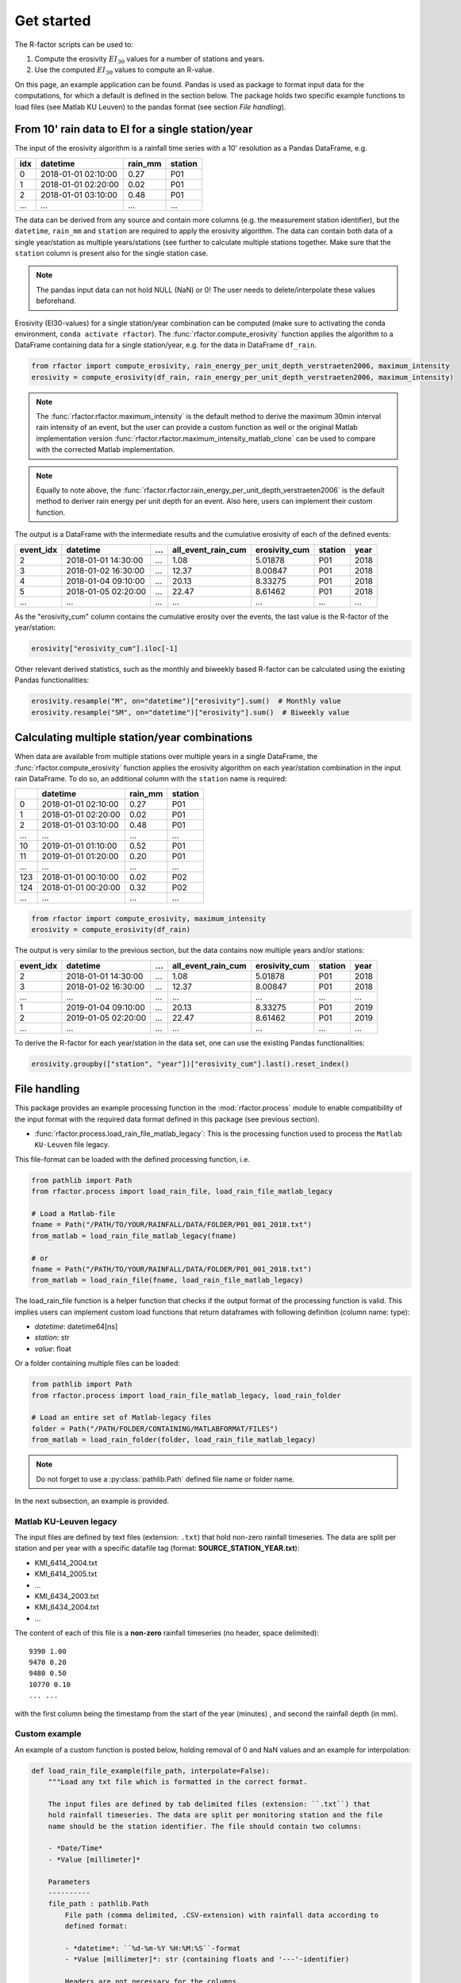 .. _getstarted:

Get started
============

The R-factor scripts can be used to:

1. Compute the erosivity :math:`EI_{30}` values for a number of stations and
   years.
2. Use the computed :math:`EI_{30}` values to compute an R-value.

On this page, an example application can be found. Pandas is used as package
to format input data for the computations, for which a default is defined in
the section below. The package holds two specific example functions
to load files (see Matlab KU Leuven) to the pandas format
(see section *File handling*).


From 10' rain data to EI for a single station/year
--------------------------------------------------

The input of the erosivity algorithm is a rainfall time series with a 10'
resolution as a Pandas DataFrame, e.g.

+-----+---------------------+-----------+-----------+
| idx | datetime            | rain_mm   | station   |
+=====+=====================+===========+===========+
|  0  | 2018-01-01 02:10:00 |      0.27 |      P01  |
+-----+---------------------+-----------+-----------+
|  1  | 2018-01-01 02:20:00 |      0.02 |      P01  |
+-----+---------------------+-----------+-----------+
|  2  | 2018-01-01 03:10:00 |      0.48 |      P01  |
+-----+---------------------+-----------+-----------+
| ... | ...                 | ...       |      ...  |
+-----+---------------------+-----------+-----------+

The data can be derived from any source and contain more columns (e.g. the
measurement station identifier), but the ``datetime``, ``rain_mm`` and
``station`` are required to apply the erosivity algorithm. The data can
contain both data of a single year/station  as multiple years/stations (see
further to calculate multiple stations together. Make sure that the
``station`` column is present also for the single station case.

.. note::

    The pandas input data can not hold NULL (NaN) or 0! The user needs to
    delete/interpolate these values beforehand.

Erosivity (EI30-values) for a single station/year combination can be computed
(make sure to activating the conda environment, ``conda activate rfactor``).
The :func:`rfactor.compute_erosivity` function applies the algorithm to a
DataFrame containing data for a single station/year, e.g. for the data in
DataFrame ``df_rain``.

.. code-block:: python

    from rfactor import compute_erosivity, rain_energy_per_unit_depth_verstraeten2006, maximum_intensity
    erosivity = compute_erosivity(df_rain, rain_energy_per_unit_depth_verstraeten2006, maximum_intensity)

.. note::

    The :func:`rfactor.rfactor.maximum_intensity` is the default method to
    derive the maximum 30min interval rain intensity of an event, but the user
    can provide a custom function as well or the original Matlab
    implementation version
    :func:`rfactor.rfactor.maximum_intensity_matlab_clone` can be used to
    compare with the corrected Matlab implementation.

.. note::

    Equally to note above, the
    :func:`rfactor.rfactor.rain_energy_per_unit_depth_verstraeten2006` is the
    default method to deriver rain energy per unit depth for an event. Also
    here, users can implement their custom function.


The output is a DataFrame with the intermediate results and the cumulative
erosivity of each of the defined events:

+-------------+---------------------+--------+----------------------+-----------------+---------+------+
|   event_idx | datetime            |   ...  |   all_event_rain_cum |   erosivity_cum | station | year |
+=============+=====================+========+======================+=================+=========+======+
|           2 | 2018-01-01 14:30:00 |   ...  |                 1.08 |         5.01878 |   P01   | 2018 |
+-------------+---------------------+--------+----------------------+-----------------+---------+------+
|           3 | 2018-01-02 16:30:00 |   ...  |                12.37 |         8.00847 |   P01   | 2018 |
+-------------+---------------------+--------+----------------------+-----------------+---------+------+
|           4 | 2018-01-04 09:10:00 |   ...  |                20.13 |         8.33275 |   P01   | 2018 |
+-------------+---------------------+--------+----------------------+-----------------+---------+------+
|           5 | 2018-01-05 02:20:00 |   ...  |                22.47 |         8.61462 |   P01   | 2018 |
+-------------+---------------------+--------+----------------------+-----------------+---------+------+
|         ... | ...                 |   ...  |                ...   |        ...      |   ...   | ...  |
+-------------+---------------------+--------+----------------------+-----------------+---------+------+


As the "erosivity_cum" column contains the cumulative erosity over the events,
the last value is the R-factor of the year/station:

.. code-block:: python

    erosivity["erosivity_cum"].iloc[-1]

Other relevant derived statistics, such as the monthly and biweekly based
R-factor can be calculated using the existing Pandas functionalities:

.. code-block:: python

    erosivity.resample("M", on="datetime")["erosivity"].sum()  # Monthly value
    erosivity.resample("SM", on="datetime")["erosivity"].sum()  # Biweekly value




Calculating multiple station/year combinations
----------------------------------------------

When data are available from multiple stations over multiple years in a single
DataFrame, the :func:`rfactor.compute_erosivity` function applies the
erosivity algorithm on each year/station combination in the input rain
DataFrame. To do so, an additional column with the ``station`` name is
required:

+-----+---------------------+-----------+---------+
|     | datetime            | rain_mm   | station |
+=====+=====================+===========+=========+
|  0  | 2018-01-01 02:10:00 |      0.27 |   P01   |
+-----+---------------------+-----------+---------+
|  1  | 2018-01-01 02:20:00 |      0.02 |   P01   |
+-----+---------------------+-----------+---------+
|  2  | 2018-01-01 03:10:00 |      0.48 |   P01   |
+-----+---------------------+-----------+---------+
| ... |       ...           |     ...   |   ...   |
+-----+---------------------+-----------+---------+
|  10 | 2019-01-01 01:10:00 |      0.52 |   P01   |
+-----+---------------------+-----------+---------+
|  11 | 2019-01-01 01:20:00 |      0.20 |   P01   |
+-----+---------------------+-----------+---------+
| ... |       ...           |     ...   |   ...   |
+-----+---------------------+-----------+---------+
| 123 | 2018-01-01 00:10:00 |      0.02 |   P02   |
+-----+---------------------+-----------+---------+
| 124 | 2018-01-01 00:20:00 |      0.32 |   P02   |
+-----+---------------------+-----------+---------+
| ... |       ...           |     ...   |   ...   |
+-----+---------------------+-----------+---------+


.. code-block:: python

    from rfactor import compute_erosivity, maximum_intensity
    erosivity = compute_erosivity(df_rain)

The output is very similar to the previous section, but the data contains now
multiple years and/or stations:

+-------------+---------------------+--------+----------------------+-----------------+---------+------+
|   event_idx | datetime            |   ...  |   all_event_rain_cum |   erosivity_cum | station | year |
+=============+=====================+========+======================+=================+=========+======+
|           2 | 2018-01-01 14:30:00 |   ...  |                 1.08 |         5.01878 |   P01   | 2018 |
+-------------+---------------------+--------+----------------------+-----------------+---------+------+
|           3 | 2018-01-02 16:30:00 |   ...  |                12.37 |         8.00847 |   P01   | 2018 |
+-------------+---------------------+--------+----------------------+-----------------+---------+------+
|         ... | ...                 |   ...  |                ...   |        ...      |   ...   | ...  |
+-------------+---------------------+--------+----------------------+-----------------+---------+------+
|           1 | 2019-01-04 09:10:00 |   ...  |                20.13 |         8.33275 |   P01   | 2019 |
+-------------+---------------------+--------+----------------------+-----------------+---------+------+
|           2 | 2019-01-05 02:20:00 |   ...  |                22.47 |         8.61462 |   P01   | 2019 |
+-------------+---------------------+--------+----------------------+-----------------+---------+------+
|         ... | ...                 |   ...  |                ...   |        ...      |   ...   | ...  |
+-------------+---------------------+--------+----------------------+-----------------+---------+------+

To derive the R-factor for each year/station in the data set, one can use the
existing Pandas functionalities:

.. code-block:: python

    erosivity.groupby(["station", "year"])["erosivity_cum"].last().reset_index()


File handling
-------------

This package provides an example processing function in the
:mod:`rfactor.process` module to enable compatibility of the input format with
the required data format defined in this package (see previous section).

- :func:`rfactor.process.load_rain_file_matlab_legacy`: This is the processing
  function used to process the ``Matlab KU-Leuven`` file legacy.

This file-format can be loaded with the defined processing function, i.e.

.. code-block:: python

    from pathlib import Path
    from rfactor.process import load_rain_file, load_rain_file_matlab_legacy

    # Load a Matlab-file
    fname = Path("/PATH/TO/YOUR/RAINFALL/DATA/FOLDER/P01_001_2018.txt")
    from_matlab = load_rain_file_matlab_legacy(fname)

    # or
    fname = Path("/PATH/TO/YOUR/RAINFALL/DATA/FOLDER/P01_001_2018.txt")
    from_matlab = load_rain_file(fname, load_rain_file_matlab_legacy)

The load_rain_file function is a helper function that checks if the output
format of the processing function is valid. This implies
users can implement custom load functions that return dataframes with
following definition (column name: type):

- *datetime*: datetime64[ns]
- *station*: str
- *value*: float

Or a folder containing multiple files can be loaded:

.. code-block:: python

    from pathlib import Path
    from rfactor.process import load_rain_file_matlab_legacy, load_rain_folder

    # Load an entire set of Matlab-legacy files
    folder = Path("/PATH/FOLDER/CONTAINING/MATLABFORMAT/FILES")
    from_matlab = load_rain_folder(folder, load_rain_file_matlab_legacy)


.. note::

    Do not forget to use a :py:class:`pathlib.Path` defined file name or
    folder name.

In the next subsection, an example is provided.

Matlab KU-Leuven legacy
~~~~~~~~~~~~~~~~~~~~~~~

The input files are defined by text files (extension: ``.txt``) that
hold non-zero rainfall timeseries. The data are split per station and
per year with a specific datafile tag (format: **SOURCE\_STATION\_YEAR.txt**):

-  KMI\_6414\_2004.txt
-  KMI\_6414\_2005.txt
-  ...
-  KMI\_6434\_2003.txt
-  KMI\_6434\_2004.txt
-  ...

The content of each of this file is a **non-zero** rainfall timeseries
(no header, space delimited):

::

     9390 1.00
     9470 0.20
     9480 0.50
     10770 0.10
     ... ...

with the first column being the timestamp from the start of the year
(minutes) , and second the rainfall depth (in mm).

Custom example
~~~~~~~~~~~~~~

An example of a custom function is posted below, holding removal of 0 and NaN
values and an example for interpolation:

.. code-block:: python

    def load_rain_file_example(file_path, interpolate=False):
        """Load any txt file which is formatted in the correct format.

        The input files are defined by tab delimited files (extension: ``.txt``) that
        hold rainfall timeseries. The data are split per monitoring station and the file
        name should be the station identifier. The file should contain two columns:

        - *Date/Time*
        - *Value [millimeter]*

        Parameters
        ----------
        file_path : pathlib.Path
            File path (comma delimited, .CSV-extension) with rainfall data according to
            defined format:

            - *datetime*: ``%d-%m-%Y %H:%M:%S``-format
            - *Value [millimeter]*: str (containing floats and '---'-identifier)

            Headers are not necessary for the columns.

        interpolate: bool
            Interpolate NaN yes/no

        Returns
        -------
        rain : pandas.DataFrame
            DataFrame with rainfall time series. Contains the following columns:

            - *datetime* (pandas.Timestamp): Time stamp.
            - *minutes_since* (float): Minutes since start of year.
            - *station* (str): station identifier.
            - *rain_mm* (float): Rain in mm.

        Example
        -------
        1. Example of a rainfall file:

        ::

            01-01-2019 00:00,"0"
            01-01-2019 00:05,"0.03"
            01-01-2019 00:10,"0.04"
            01-01-2019 00:15,"0"
            01-01-2019 00:20,"0"
            01-01-2019 00:25,"---"
            01-01-2019 00:30,"0"

        Notes
        -----
        Strings ``---`` in column *Value [millimeter]* -identifiers are converted to
        NaN-values (np.nan). Note that the values in string should be convertable to float
        (except ``---``).
        """
        df = pd.read_csv(file_path, sep="\t", header=None, names=['datetime', 'rain_mm'])

        if not {"datetime", "rain_mm"}.issubset(df.columns):
            msg = (
                f"File '{file_path}' should should contain columns 'datetime' and "
                f"'Value [millimeter]'"
            )
            raise KeyError(msg)

        df["datetime"] = pd.to_datetime(df["datetime"])
        df["start_year"] = pd.to_datetime(
            [f"01-01-{x} 00:00:00" for x in df["datetime"].dt.year],
        )
        station, year = _extract_metadata_from_file_path(file_path)
        df["station"] = station

        nan = ["---", ""]
        df.loc[df["rain_mm"].isin(nan), "rain_mm"] = np.nan
        df.loc[df["rain_mm"] < 0, "rain_mm"] = np.nan

        if interpolate:
            df["rain_mm"] = df["rain_mm"].interpolate(method="linear")

        # remove 0
        df = df[df["rain_mm"] != 0]
        # remove NaN
        df = df[~df["rain_mm"].isna()]
        df["rain_mm"] = df["rain_mm"].astype(np.float64)

        return df[["datetime", "station", "rain_mm"]]

    folder = Path("/PATH/FOLDER/CONTAINING/CUSTOMFORMAT/FILES")
    from_matlab = load_rain_folder(folder, load_rain_file_example, interpolate=True)



Output erosivity
~~~~~~~~~~~~~~~~

To export the resulting DataFrame with erosivity values into the legacy output format:

.. code-block:: python

    from pathlib import Path
    from rfactor.process import load_rain_folder, load_rain_file
    # Works both on a single station/year as multiple station/year combinations
    write_erosivity_data(erosivity, Path("/PATH/TO/YOUR/EROSIVITY/OUTPUT"))



Analyse R-values
----------------

The R-value is determined by the number of years and stations the users wishes
to consider to compute the R value. By using Pandas DataFrame to store the
erosivity, all funtionalities for slicing/filtering/plotting/... are available
directly.

For example, consider one wants to compute the R-value for 2017 and 2018, for
Ukkel (stations: KMI\_6447 and KMI\_FS3):

.. code-block:: python

    erosivity_selected = erosivity[(erosivity["year"].isin([2017, 2018])) &
                       (erosivity["station"].isin(['KMI\_6447', 'KMI\_FS3']))]
